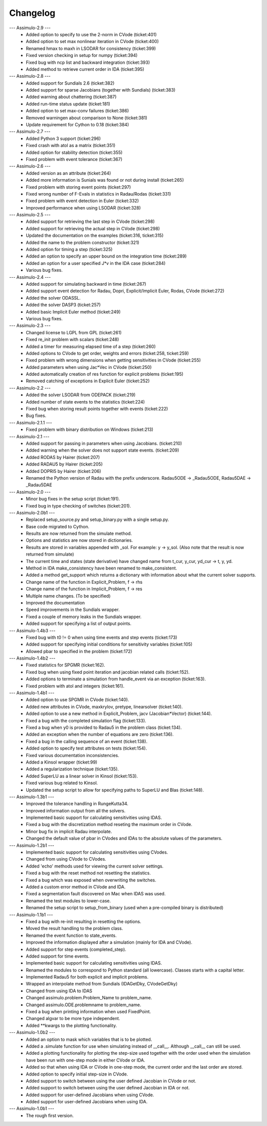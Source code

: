 
==========
Changelog
==========

--- Assimulo-2.9 ---
    * Added option to specify to use the 2-norm in CVode (ticket:401)
    * Added option to set max nonlinear iteration in CVode (ticket:400)
    * Renamed hmax to maxh in LSODAR for consistency (ticket:399)
    * Fixed version checking in setup for numpy (ticket:394)
    * Fixed bug with ncp list and backward integration (ticket:393)
    * Added method to retrieve current order in IDA (ticket:395)

--- Assimulo-2.8 ---
    * Added support for Sundials 2.6 (ticket:382)
    * Added support for sparse Jacobians (together with Sundials) 
      (ticket:383)
    * Added warning about chattering (ticket:387)
    * Added run-time status update (ticket:181)
    * Added option to set max-conv failures (ticket:386)
    * Removed warningen about comparison to None (ticket:381)
    * Update requirement for Cython to 0.18 (ticket:384)

--- Assimulo-2.7 ---
    * Added Python 3 support (ticket:296)
    * Fixed crash with atol as a matrix (ticket:351)
    * Added option for stability detection (ticket:355)
    * Fixed problem with event tolerance (ticket:367)

--- Assimulo-2.6 ---
    * Added version as an attribute (ticket:264)
    * Added more information is Sunials was found or not during install
      (ticket:265)
    * Fixed problem with storing event points (ticket:297)
    * Fixed wrong number of F-Evals in statistics in Radau/Rodas 
      (ticket:331)
    * Fixed problem with event detection in Euler (ticket:332)
    * Improved performance when using LSODAR (ticket:328)

--- Assimulo-2.5 ---
    * Added support for retrieving the last step in CVode (ticket:298)
    * Added support for retrieving the actual step in CVode (ticket:298)
    * Updated the documentation on the examples (ticket:316, ticket:315)
    * Added the name to the problem constructor (ticket:321)
    * Added option for timing a step (ticket:325)
    * Added an option to specify an upper bound on the integration time
      (ticket:289)
    * Added an option for a user specified J*v in the IDA case 
      (ticket:284)
    * Various bug fixes.

--- Assimulo-2.4 ---
    * Added support for simulating backward in time (ticket:267)
    * Added support event detection for Radau, Dopri, Explicit/Implicit
      Euler, Rodas, CVode (ticket:272)
    * Added the solver ODASSL.
    * Added the solver DASP3 (ticket:257)
    * Added basic Implicit Euler method (ticket:249)
    * Various bug fixes.

--- Assimulo-2.3 ---
    * Changed license to LGPL from GPL (ticket:261)
    * Fixed re_init problem with scalars (ticket:248)
    * Added a timer for measuring elapsed time of a step (ticket:260)
    * Added options to CVode to get order, weights and errors 
      (ticket:258, ticket:259)
    * Fixed problem with wrong dimensions when getting sensitivities in 
      CVode (ticket:255)
    * Added parameters when using Jac*Vec in CVode (ticket:250)
    * Added automatically creation of res function for explicit problems 
      (ticket:195)
    * Removed catching of exceptions in Explicit Euler (ticket:252)

--- Assimulo-2.2 ---
    * Added the solver LSODAR from ODEPACK (ticket:219)
    * Added number of state events to the statistics (ticket:224)
    * Fixed bug when storing result points together with events 
      (ticket:222)
    * Bug fixes.
    
--- Assimulo-2.1.1 ---
    * Fixed problem with binary distribution on Windows (ticket:213)

--- Assimulo-2.1 ---
    * Added support for passing in parameters when using Jacobians.
      (ticket:210)
    * Added warning when the solver does not support state events.
      (ticket:209)
    * Added RODAS by Hairer (ticket:207)
    * Added RADAU5 by Hairer (ticket:205)
    * Added DOPRI5 by Hairer (ticket:206)
    * Renamed the Python version of Radau with the prefix underscore.
      Radau5ODE -> _Radau5ODE, Radau5DAE -> _Radau5DAE

--- Assimulo-2.0 ---
    * Minor bug fixes in the setup script (ticket:191).
    * Fixed bug in type checking of switches (ticket:201). 

--- Assimulo-2.0b1 ---
    * Replaced setup_source.py and setup_binary.py with a single setup.py.
    * Base code migrated to Cython. 
    * Results are now returned from the simulate method.
    * Options and statistics are now stored in dictionaries.
    * Results are stored in variables appended with _sol. For example:
      y -> y_sol. (Also note that the result is now returned from simulate)
    * The current time and states (state derivative) have changed name from
      t_cur, y_cur, yd_cur -> t, y, yd.
    * Method in IDA make_consistency have been renamed to make_consistent.
    * Added a method get_support which returns a dictionary with 
      information about what the current solver supports.
    * Change name of the function in Explicit_Problem, f -> rhs
    * Change name of the function in Implicit_Problem, f -> res
    * Multiple name changes. (To be specified)
    * Improved the documentation
    * Speed improvements in the Sundials wrapper.
    * Fixed a couple of memory leaks in the Sundials wrapper.
    * Added support for specifying a list of output points.

--- Assimulo-1.4b3 ---
    * Fixed bug with t0 != 0 when using time events and step events
      (ticket:173)
    * Added support for specifying initial conditions for sensitivity
      variables (ticket:105)
    * Allowed pbar to specified in the problem (ticket:172)

--- Assimulo-1.4b2 ---
    * Fixed statistics for SPGMR (ticket:162).
    * Fixed bug when using fixed point iteration and jacobian related 
      calls (ticket:152).
    * Added options to terminate a simulation from handle_event via an 
      exception (ticket:163).
    * Fixed problem with atol and integers (ticket:161).

--- Assimulo-1.4b1 ---
    * Added option to use SPGMR in CVode (ticket:140).
    * Added new attributes in CVode, maxkrylov, pretype, linearsolver (ticket:140).
    * Added option to use a new method in Explicit_Problem, jacv (Jacobian*Vector)
      (ticket:144).
    * Fixed a bug with the completed simulation flag (ticket:133).
    * Fixed a bug when y0 is provided to Radau5 in the problem class (ticket:134).
    * Added an exception when the number of equations are zero (ticket:136).
    * Fixed a bug in the calling sequence of an event (ticket:138).
    * Added option to specify test attributes on tests (ticket:154).
    * Fixed various documentation inconsistencies.
    * Added a Kinsol wrapper (ticket:99)
    * Added a regularization technique (ticket:135).
    * Added SuperLU as a linear solver in Kinsol (ticket:153).
    * Fixed various bug related to Kinsol.
    * Updated the setup script to allow for specifying paths to SuperLU 
      and Blas (ticket:148).

--- Assimulo-1.3b1 ---
    * Improved the tolerance handling in RungeKutta34.
    * Improved information output from all the solvers.
    * Implemented basic support for calculating sensitivities using 
      IDAS.
    * Fixed a bug with the discretization method reseting the maximum
      order in CVode.
    * Minor bug fix in implicit Radau interpolate.
    * Changed the default value of pbar in CVodes and IDAs to the 
      absolute values of the parameters.

--- Assimulo-1.2b1 ---
    * Implemented basic support for calculating sensitivities using 
      CVodes.
    * Changed from using CVode to CVodes.
    * Added 'echo' methods used for viewing the current solver settings.
    * Fixed a bug with the reset method not resetting the statistics.
    * Fixed a bug which was exposed when overwriting the switches.
    * Added a custom error method in CVode and IDA.
    * Fixed a segmentation fault discovered on Mac when IDAS was used.
    * Renamed the test modules to lower-case.
    * Renamed the setup script to setup_from_binary (used when a
      pre-compiled binary is distributed)

--- Assimulo-1.1b1 ---
    * Fixed a bug with re-init resulting in resetting the options.
    * Moved the result handling to the problem class.
    * Renamed the event function to state_events.
    * Improved the information displayed after a simulation (mainly for 
      IDA and CVode).
    * Added support for step events (completed_step).
    * Added support for time events.
    * Implemented basic support for calculating sensitivities using 
      IDAS.
    * Renamed the modules to correspond to Python standard (all 
      lowercase). Classes starts with a capital letter.
    * Implemented Radau5 for both explicit and implicit problems.
    * Wrapped an interpolate method from Sundials (IDAGetDky, CVodeGetDky)
    * Changed from using IDA to IDAS
    * Changed assimulo.problem.Problem_Name to problem_name.
    * Changed assimulo.ODE.problemname to problem_name.
    * Fixed a bug when printing information when used FixedPoint.
    * Changed algvar to be more type independent.
    * Added **kwargs to the plotting functionality.

--- Assimulo-1.0b2 ---
    * Added an option to mask which variables that is to be plotted.
    * Added a .simulate function for use when simulating instead of
      __call__. Although __call__ can still be used.
    * Added a plotting functionality for plotting the step-size used
      together with the order used when the simulation have been
      run with one-step mode in either CVode or IDA.
    * Added so that when using IDA or CVode in one-step mode, the 
      current order and the last order are stored.
    * Added option to specify initial step-size in CVode.
    * Added support to switch between using the user defined Jacobian
      in CVode or not.
    * Added support to switch between using the user defined Jacobian
      in IDA or not.
    * Added support for user-defined Jacobians when using CVode.
    * Added support for user-defined Jacobians when using IDA.

--- Assimulo-1.0b1 ---
    * The rough first version.

